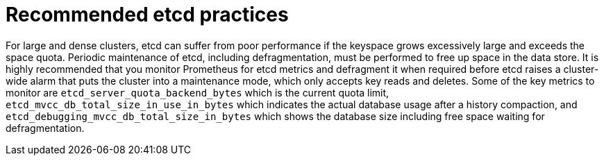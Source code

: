 // Module included in the following assemblies:
//
// * scalability_and_performance/recommended-host-practices.adoc
// * post_installation_configuration/cluster-tasks.adoc
// * post_installation_configuration/node-tasks.adoc

[id="recommended-etcd-practices_{context}"]
= Recommended etcd practices

For large and dense clusters, etcd can suffer from poor performance
if the keyspace grows excessively large and exceeds the space quota.
Periodic maintenance of etcd, including defragmentation, must be performed
to free up space in the data store. It is highly recommended that you monitor
Prometheus for etcd metrics and defragment it when required before etcd raises
a cluster-wide alarm that puts the cluster into a maintenance mode, which
only accepts key reads and deletes. Some of the key metrics to monitor are
`etcd_server_quota_backend_bytes` which is the current quota limit,
`etcd_mvcc_db_total_size_in_use_in_bytes` which indicates the actual
database usage after a history compaction, and
`etcd_debugging_mvcc_db_total_size_in_bytes` which shows the database size
including free space waiting for defragmentation.
